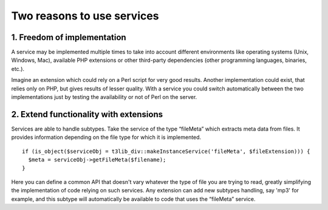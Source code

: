 ﻿

.. ==================================================
.. FOR YOUR INFORMATION
.. --------------------------------------------------
.. -*- coding: utf-8 -*- with BOM.

.. ==================================================
.. DEFINE SOME TEXTROLES
.. --------------------------------------------------
.. role::   underline
.. role::   typoscript(code)
.. role::   ts(typoscript)
   :class:  typoscript
.. role::   php(code)


Two reasons to use services
^^^^^^^^^^^^^^^^^^^^^^^^^^^


1. Freedom of implementation
""""""""""""""""""""""""""""

A service may be implemented multiple times to take into account
different environments like operating systems (Unix, Windows, Mac),
available PHP extensions or other third-party dependencies (other
programming languages, binaries, etc.).

Imagine an extension which could rely on a Perl script for very good
results. Another implementation could exist, that relies only on PHP,
but gives results of lesser quality. With a service you could switch
automatically between the two implementations just by testing the
availability or not of Perl on the server.


2. Extend functionality with extensions
"""""""""""""""""""""""""""""""""""""""

Services are able to handle subtypes. Take the service of the type
“fileMeta” which extracts meta data from files. It provides
information depending on the file type for which it is implemented.

::

   if (is_object($serviceObj = t3lib_div::makeInstanceService('fileMeta', $fileExtension))) {
     $meta = serviceObj->getFileMeta($filename);
   }

Here you can define a common API that doesn't vary whatever the type
of file you are trying to read, greatly simplifying the implementation
of code relying on such services. Any extension can add new subtypes
handling, say 'mp3' for example, and this subtype will automatically
be available to code that uses the “fileMeta” service.

